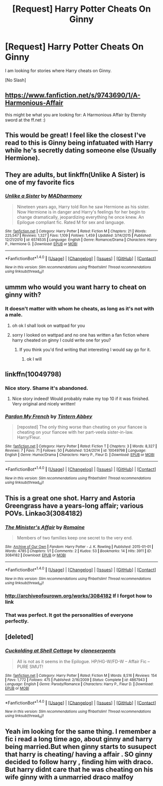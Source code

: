 #+TITLE: [Request] Harry Potter Cheats On Ginny

* [Request] Harry Potter Cheats On Ginny
:PROPERTIES:
:Score: 7
:DateUnix: 1471098119.0
:DateShort: 2016-Aug-13
:FlairText: Request
:END:
I am looking for stories where Harry cheats on Ginny.

[No Slash]


** [[https://www.fanfiction.net/s/9743690/1/A-Harmonious-Affair]]

this might be what you are looking for: A Harmonious Affair by Eternity sword at the ff.net :)
:PROPERTIES:
:Author: Brose87
:Score: 3
:DateUnix: 1471106867.0
:DateShort: 2016-Aug-13
:END:


** This would be great! I feel like the closest I've read to this is Ginny being infatuated with Harry while he's secretly dating someone else (Usually Hermione).
:PROPERTIES:
:Author: karrottop94
:Score: 3
:DateUnix: 1471122475.0
:DateShort: 2016-Aug-14
:END:


** They are adults, but linkffn(Unlike A Sister) is one of my favorite fics
:PROPERTIES:
:Author: flame7926
:Score: 3
:DateUnix: 1471175326.0
:DateShort: 2016-Aug-14
:END:

*** [[http://www.fanfiction.net/s/6574535/1/][*/Unlike a Sister/*]] by [[https://www.fanfiction.net/u/425801/MADharmony][/MADharmony/]]

#+begin_quote
  Nineteen years ago, Harry told Ron he saw Hermione as his sister. Now Hermione is in danger and Harry's feelings for her begin to change dramatically, jeopardizing everything he once knew. An Epilogue compliant fic. Rated M for sex and language.
#+end_quote

^{/Site/: [[http://www.fanfiction.net/][fanfiction.net]] *|* /Category/: Harry Potter *|* /Rated/: Fiction M *|* /Chapters/: 21 *|* /Words/: 225,547 *|* /Reviews/: 1,327 *|* /Favs/: 1,109 *|* /Follows/: 1,459 *|* /Updated/: 3/14/2015 *|* /Published/: 12/21/2010 *|* /id/: 6574535 *|* /Language/: English *|* /Genre/: Romance/Drama *|* /Characters/: Harry P., Hermione G. *|* /Download/: [[http://www.ff2ebook.com/old/ffn-bot/index.php?id=6574535&source=ff&filetype=epub][EPUB]] or [[http://www.ff2ebook.com/old/ffn-bot/index.php?id=6574535&source=ff&filetype=mobi][MOBI]]}

--------------

*FanfictionBot*^{1.4.0} *|* [[[https://github.com/tusing/reddit-ffn-bot/wiki/Usage][Usage]]] | [[[https://github.com/tusing/reddit-ffn-bot/wiki/Changelog][Changelog]]] | [[[https://github.com/tusing/reddit-ffn-bot/issues/][Issues]]] | [[[https://github.com/tusing/reddit-ffn-bot/][GitHub]]] | [[[https://www.reddit.com/message/compose?to=tusing][Contact]]]

^{/New in this version: Slim recommendations using/ ffnbot!slim! /Thread recommendations using/ linksub(thread_id)!}
:PROPERTIES:
:Author: FanfictionBot
:Score: 1
:DateUnix: 1471175359.0
:DateShort: 2016-Aug-14
:END:


** ummm who would you want harry to cheat on ginny with?
:PROPERTIES:
:Score: 2
:DateUnix: 1471099136.0
:DateShort: 2016-Aug-13
:END:

*** It doesn't matter with whom he cheats, as long as it's not with a male.
:PROPERTIES:
:Score: 2
:DateUnix: 1471099289.0
:DateShort: 2016-Aug-13
:END:

**** oh ok I shall look on wattpad for you
:PROPERTIES:
:Score: 3
:DateUnix: 1471099373.0
:DateShort: 2016-Aug-13
:END:


**** sorry I looked on wattpad and no one has written a fan fiction where harry cheated on ginny I could write one for you?
:PROPERTIES:
:Score: 5
:DateUnix: 1471099479.0
:DateShort: 2016-Aug-13
:END:

***** If you think you'd find writing that interesting I would say go for it.
:PROPERTIES:
:Author: ProCaptured
:Score: 3
:DateUnix: 1471104680.0
:DateShort: 2016-Aug-13
:END:

****** ok I will
:PROPERTIES:
:Score: 4
:DateUnix: 1471115602.0
:DateShort: 2016-Aug-13
:END:


** linkffn(10049798)
:PROPERTIES:
:Author: Emerald-Guardian
:Score: 2
:DateUnix: 1471109509.0
:DateShort: 2016-Aug-13
:END:

*** Nice story. Shame it's abandoned.
:PROPERTIES:
:Author: Averant
:Score: 3
:DateUnix: 1471121495.0
:DateShort: 2016-Aug-14
:END:

**** Nice story indeed! Would probably make my top 10 if it was finished. Very original and nicely written!
:PROPERTIES:
:Author: Nanababaya
:Score: 2
:DateUnix: 1471128260.0
:DateShort: 2016-Aug-14
:END:


*** [[http://www.fanfiction.net/s/10049798/1/][*/Pardon My French/*]] by [[https://www.fanfiction.net/u/5355109/Tintern-Abbey][/Tintern Abbey/]]

#+begin_quote
  [reposted] The only thing worse than cheating on your fiancee is cheating on your fiancee with her part-veela sister-in-law. Harry/Fleur.
#+end_quote

^{/Site/: [[http://www.fanfiction.net/][fanfiction.net]] *|* /Category/: Harry Potter *|* /Rated/: Fiction T *|* /Chapters/: 3 *|* /Words/: 8,327 *|* /Reviews/: 7 *|* /Favs/: 71 *|* /Follows/: 50 *|* /Published/: 1/24/2014 *|* /id/: 10049798 *|* /Language/: English *|* /Genre/: Humor/Drama *|* /Characters/: Harry P., Fleur D. *|* /Download/: [[http://www.ff2ebook.com/old/ffn-bot/index.php?id=10049798&source=ff&filetype=epub][EPUB]] or [[http://www.ff2ebook.com/old/ffn-bot/index.php?id=10049798&source=ff&filetype=mobi][MOBI]]}

--------------

*FanfictionBot*^{1.4.0} *|* [[[https://github.com/tusing/reddit-ffn-bot/wiki/Usage][Usage]]] | [[[https://github.com/tusing/reddit-ffn-bot/wiki/Changelog][Changelog]]] | [[[https://github.com/tusing/reddit-ffn-bot/issues/][Issues]]] | [[[https://github.com/tusing/reddit-ffn-bot/][GitHub]]] | [[[https://www.reddit.com/message/compose?to=tusing][Contact]]]

^{/New in this version: Slim recommendations using/ ffnbot!slim! /Thread recommendations using/ linksub(thread_id)!}
:PROPERTIES:
:Author: FanfictionBot
:Score: 2
:DateUnix: 1471109528.0
:DateShort: 2016-Aug-13
:END:


** This is a great one shot. Harry and Astoria Greengrass have a years-long affair; various POVs. Linkao3(3084182)
:PROPERTIES:
:Score: 2
:DateUnix: 1471197037.0
:DateShort: 2016-Aug-14
:END:

*** [[http://archiveofourown.org/works/3084182][*/The Minister's Affair/*]] by [[http://archiveofourown.org/users/Romaine/pseuds/Romaine][/Romaine/]]

#+begin_quote
  Members of two families keep one secret to the very end.
#+end_quote

^{/Site/: [[http://www.archiveofourown.org/][Archive of Our Own]] *|* /Fandom/: Harry Potter - J. K. Rowling *|* /Published/: 2015-01-01 *|* /Words/: 4785 *|* /Chapters/: 1/1 *|* /Comments/: 2 *|* /Kudos/: 53 *|* /Bookmarks/: 14 *|* /Hits/: 3911 *|* /ID/: 3084182 *|* /Download/: [[http://archiveofourown.org/downloads/Ro/Romaine/3084182/The%20Ministers%20Affair.epub?updated_at=1420187956][EPUB]] or [[http://archiveofourown.org/downloads/Ro/Romaine/3084182/The%20Ministers%20Affair.mobi?updated_at=1420187956][MOBI]]}

--------------

*FanfictionBot*^{1.4.0} *|* [[[https://github.com/tusing/reddit-ffn-bot/wiki/Usage][Usage]]] | [[[https://github.com/tusing/reddit-ffn-bot/wiki/Changelog][Changelog]]] | [[[https://github.com/tusing/reddit-ffn-bot/issues/][Issues]]] | [[[https://github.com/tusing/reddit-ffn-bot/][GitHub]]] | [[[https://www.reddit.com/message/compose?to=tusing][Contact]]]

^{/New in this version: Slim recommendations using/ ffnbot!slim! /Thread recommendations using/ linksub(thread_id)!}
:PROPERTIES:
:Author: FanfictionBot
:Score: 1
:DateUnix: 1471197065.0
:DateShort: 2016-Aug-14
:END:


*** [[http://archiveofourown.org/works/3084182]] If I forgot how to link
:PROPERTIES:
:Score: 1
:DateUnix: 1471197067.0
:DateShort: 2016-Aug-14
:END:


*** That was perfect. It got the personalities of everyone perfectly.
:PROPERTIES:
:Score: 1
:DateUnix: 1471198366.0
:DateShort: 2016-Aug-14
:END:


** [deleted]
:PROPERTIES:
:Score: 1
:DateUnix: 1471154381.0
:DateShort: 2016-Aug-14
:END:

*** [[http://www.fanfiction.net/s/4867943/1/][*/Cuckolding at Shell Cottage/*]] by [[https://www.fanfiction.net/u/881050/cloneserpents][/cloneserpents/]]

#+begin_quote
  All is not as it seems in the Epilogue. HP/HG-W/FD-W -- Affair Fic -- PURE SMUT!
#+end_quote

^{/Site/: [[http://www.fanfiction.net/][fanfiction.net]] *|* /Category/: Harry Potter *|* /Rated/: Fiction M *|* /Words/: 8,516 *|* /Reviews/: 154 *|* /Favs/: 1,772 *|* /Follows/: 475 *|* /Published/: 2/16/2009 *|* /Status/: Complete *|* /id/: 4867943 *|* /Language/: English *|* /Genre/: Parody/Romance *|* /Characters/: Harry P., Fleur D. *|* /Download/: [[http://www.ff2ebook.com/old/ffn-bot/index.php?id=4867943&source=ff&filetype=epub][EPUB]] or [[http://www.ff2ebook.com/old/ffn-bot/index.php?id=4867943&source=ff&filetype=mobi][MOBI]]}

--------------

*FanfictionBot*^{1.4.0} *|* [[[https://github.com/tusing/reddit-ffn-bot/wiki/Usage][Usage]]] | [[[https://github.com/tusing/reddit-ffn-bot/wiki/Changelog][Changelog]]] | [[[https://github.com/tusing/reddit-ffn-bot/issues/][Issues]]] | [[[https://github.com/tusing/reddit-ffn-bot/][GitHub]]] | [[[https://www.reddit.com/message/compose?to=tusing][Contact]]]

^{/New in this version: Slim recommendations using/ ffnbot!slim! /Thread recommendations using/ linksub(thread_id)!}
:PROPERTIES:
:Author: FanfictionBot
:Score: 1
:DateUnix: 1471154406.0
:DateShort: 2016-Aug-14
:END:


** Yeah im looking for the same thing. I remember a fic i read a long time ago, about ginny and harry being married.But when ginny starts to susupect that harry is cheating/ having a affair . SO ginny decided to follow harry , finding him with draco. But harry didnt care that he was cheating on his wife ginny with a unmarried draco malfoy
:PROPERTIES:
:Author: kyubi009
:Score: 1
:DateUnix: 1480891261.0
:DateShort: 2016-Dec-05
:END:

